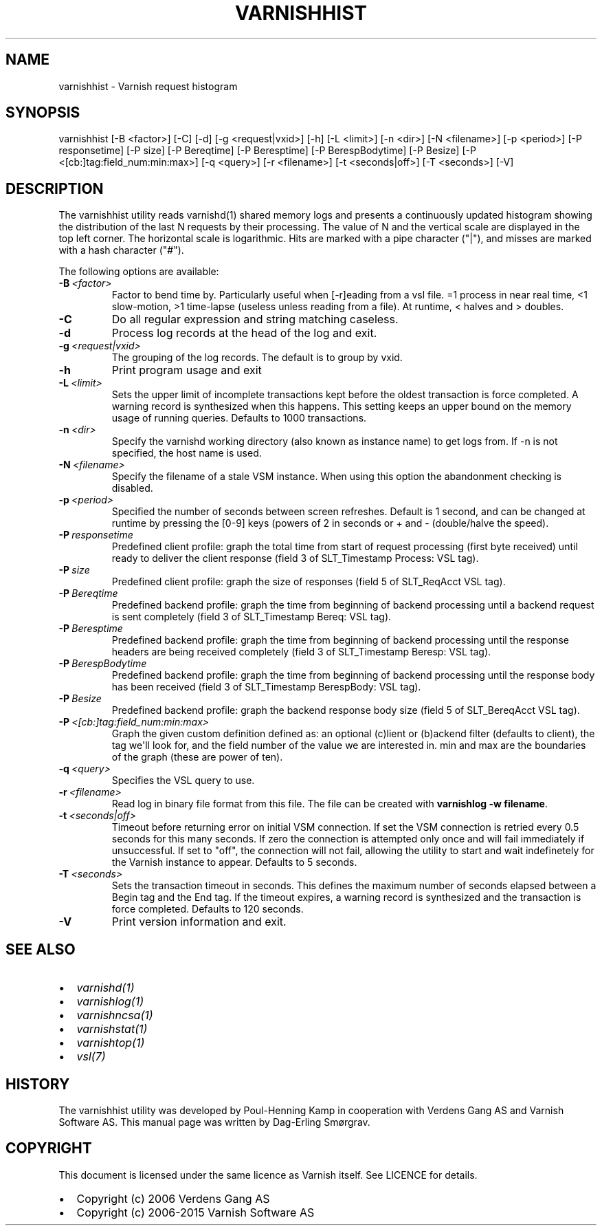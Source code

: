 .\" Man page generated from reStructuredText.
.
.TH VARNISHHIST 1 "" "" ""
.SH NAME
varnishhist \- Varnish request histogram
.
.nr rst2man-indent-level 0
.
.de1 rstReportMargin
\\$1 \\n[an-margin]
level \\n[rst2man-indent-level]
level margin: \\n[rst2man-indent\\n[rst2man-indent-level]]
-
\\n[rst2man-indent0]
\\n[rst2man-indent1]
\\n[rst2man-indent2]
..
.de1 INDENT
.\" .rstReportMargin pre:
. RS \\$1
. nr rst2man-indent\\n[rst2man-indent-level] \\n[an-margin]
. nr rst2man-indent-level +1
.\" .rstReportMargin post:
..
.de UNINDENT
. RE
.\" indent \\n[an-margin]
.\" old: \\n[rst2man-indent\\n[rst2man-indent-level]]
.nr rst2man-indent-level -1
.\" new: \\n[rst2man-indent\\n[rst2man-indent-level]]
.in \\n[rst2man-indent\\n[rst2man-indent-level]]u
..
.SH SYNOPSIS
.sp
varnishhist [\-B <factor>] [\-C] [\-d] [\-g <request|vxid>] [\-h] [\-L <limit>] [\-n <dir>] [\-N <filename>] [\-p <period>] [\-P responsetime] [\-P size] [\-P Bereqtime] [\-P Beresptime] [\-P BerespBodytime] [\-P Besize] [\-P <[cb:]tag:field_num:min:max>] [\-q <query>] [\-r <filename>] [\-t <seconds|off>] [\-T <seconds>] [\-V]
.SH DESCRIPTION
.sp
The varnishhist utility reads varnishd(1) shared memory logs and
presents a continuously updated histogram showing the distribution
of the last N requests by their processing.  The value of N and the
vertical scale are displayed in the top left corner.  The horizontal
scale is logarithmic.  Hits are marked with a pipe character ("|"),
and misses are marked with a hash character ("#").
.sp
The following options are available:
.INDENT 0.0
.TP
.BI \-B \ <factor>
Factor to bend time by. Particularly useful when [\-r]eading from a vsl file. =1 process in near real time, <1 slow\-motion, >1 time\-lapse (useless unless reading from a file). At runtime, < halves and > doubles.
.TP
.B \-C
Do all regular expression and string matching caseless.
.TP
.B \-d
Process log records at the head of the log and exit.
.TP
.BI \-g \ <request|vxid>
The grouping of the log records. The default is to group by vxid.
.TP
.B \-h
Print program usage and exit
.TP
.BI \-L \ <limit>
Sets the upper limit of incomplete transactions kept before the oldest transaction is force completed. A warning record is synthesized when this happens. This setting keeps an upper bound on the memory usage of running queries. Defaults to 1000 transactions.
.TP
.BI \-n \ <dir>
Specify the varnishd working directory (also known as instance name) to get logs from. If \-n is not specified, the host name is used.
.TP
.BI \-N \ <filename>
Specify the filename of a stale VSM instance. When using this option the abandonment checking is disabled.
.TP
.BI \-p \ <period>
Specified the number of seconds between screen refreshes. Default is 1 second, and can be changed at runtime by pressing the [0\-9] keys (powers of 2 in seconds or + and \- (double/halve the speed).
.TP
.BI \-P \ responsetime
Predefined client profile: graph the total time from start of request processing (first byte received) until ready to deliver the client response (field 3 of SLT_Timestamp Process: VSL tag).
.TP
.BI \-P \ size
Predefined client profile: graph the size of responses (field 5 of SLT_ReqAcct  VSL tag).
.TP
.BI \-P \ Bereqtime
Predefined backend profile: graph the time from beginning of backend processing until a backend request is sent completely (field 3 of SLT_Timestamp Bereq: VSL tag).
.TP
.BI \-P \ Beresptime
Predefined backend profile: graph the time from beginning of backend processing until the response headers are being received completely (field 3 of SLT_Timestamp Beresp: VSL tag).
.TP
.BI \-P \ BerespBodytime
Predefined backend profile: graph the time from beginning of backend processing until the response body has been received (field 3 of SLT_Timestamp BerespBody: VSL tag).
.TP
.BI \-P \ Besize
Predefined backend profile: graph the backend response body size (field 5 of SLT_BereqAcct  VSL tag).
.TP
.BI \-P \ <[cb:]tag:field_num:min:max>
Graph the given custom definition defined as: an optional (c)lient or (b)ackend filter (defaults to client), the tag we\(aqll look for, and the field number of the value we are interested in. min and max are the boundaries of the graph (these are power of ten).
.TP
.BI \-q \ <query>
Specifies the VSL query to use.
.TP
.BI \-r \ <filename>
Read log in binary file format from this file. The file can be created with \fBvarnishlog \-w filename\fP\&.
.TP
.BI \-t \ <seconds|off>
Timeout before returning error on initial VSM connection. If set the VSM connection is retried every 0.5 seconds for this many seconds. If zero the connection is attempted only once and will fail immediately if unsuccessful. If set to "off", the connection will not fail, allowing the utility to start and wait indefinetely for the Varnish instance to appear.  Defaults to 5 seconds.
.TP
.BI \-T \ <seconds>
Sets the transaction timeout in seconds. This defines the maximum number of seconds elapsed between a Begin tag and the End tag. If the timeout expires, a warning record is synthesized and the transaction is force completed. Defaults to 120 seconds.
.TP
.B \-V
Print version information and exit.
.UNINDENT
.SH SEE ALSO
.INDENT 0.0
.IP \(bu 2
\fIvarnishd(1)\fP
.IP \(bu 2
\fIvarnishlog(1)\fP
.IP \(bu 2
\fIvarnishncsa(1)\fP
.IP \(bu 2
\fIvarnishstat(1)\fP
.IP \(bu 2
\fIvarnishtop(1)\fP
.IP \(bu 2
\fIvsl(7)\fP
.UNINDENT
.SH HISTORY
.sp
The varnishhist utility was developed by Poul\-Henning Kamp in cooperation with
Verdens Gang AS and Varnish Software AS. This manual page was written by
Dag\-Erling Smørgrav.
.SH COPYRIGHT
.sp
This document is licensed under the same licence as Varnish
itself. See LICENCE for details.
.INDENT 0.0
.IP \(bu 2
Copyright (c) 2006 Verdens Gang AS
.IP \(bu 2
Copyright (c) 2006\-2015 Varnish Software AS
.UNINDENT
.\" Generated by docutils manpage writer.
.
